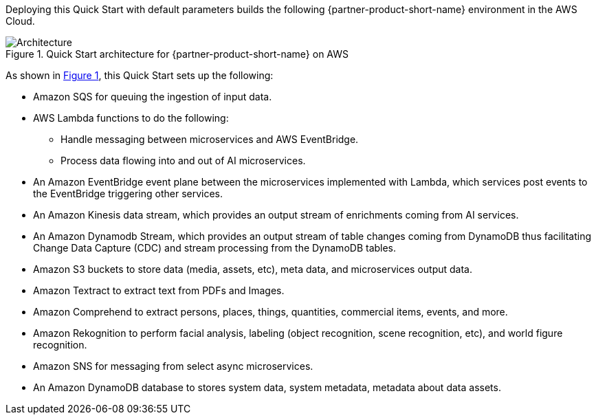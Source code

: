 :xrefstyle: short

Deploying this Quick Start with default parameters builds the following {partner-product-short-name} environment in the
AWS Cloud.

// Replace this example diagram with your own. Follow our wiki guidelines: https://w.amazon.com/bin/view/AWS_Quick_Starts/Process_for_PSAs/#HPrepareyourarchitecturediagram. Upload your source PowerPoint file to the GitHub {deployment name}/docs/images/ directory in its repository.

[#architecture1]
.Quick Start architecture for {partner-product-short-name} on AWS
image::../docs/deployment_guide/images/architecture_diagram.png[Architecture]

As shown in <<architecture1>>, this Quick Start sets up the following:

//* AWS AppSync
//-Future Development: AppSync is not utilized in the Mission Insights 2021 or Mission AI 2022. AppSync is part of the advanced, NextGen GUI experience. AppSync may be looked at for Mission AI 2023.

* Amazon SQS for queuing the ingestion of input data.
* AWS Lambda functions to do the following: 
** Handle messaging between microservices and AWS EventBridge.
** Process data flowing into and out of AI microservices.
* An Amazon EventBridge event plane between the microservices implemented with Lambda, which services post events to the EventBridge triggering other services.
* An Amazon Kinesis data stream, which provides an output stream of enrichments coming from AI services.
* An Amazon Dynamodb Stream, which provides an output stream of table changes coming from DynamoDB thus facilitating Change Data Capture (CDC) and stream processing from the DynamoDB tables.
* Amazon S3 buckets to store data (media, assets, etc), meta data, and microservices output data.
//•	Amazon Kendra
//-Future Development: Will reappear in Mission AI 2023. Decommissioned in Mission Insights 2021 and Mission AI 2022
//•	Amazon Lake formation
//-Future Development: Mission Insights 2021 doesn’t utilize Lake Formation. We did prototype work in Lake Formation, but it wasn’t moved into production.
* Amazon Textract to extract text from PDFs and Images.
* Amazon Comprehend to extract persons, places, things, quantities, commercial items, events, and more.
* Amazon Rekognition to perform facial analysis, labeling (object recognition, scene recognition, etc), and world figure recognition.
* Amazon SNS for messaging from select async microservices.
* An Amazon DynamoDB database to stores system data, system metadata, metadata about data assets.
